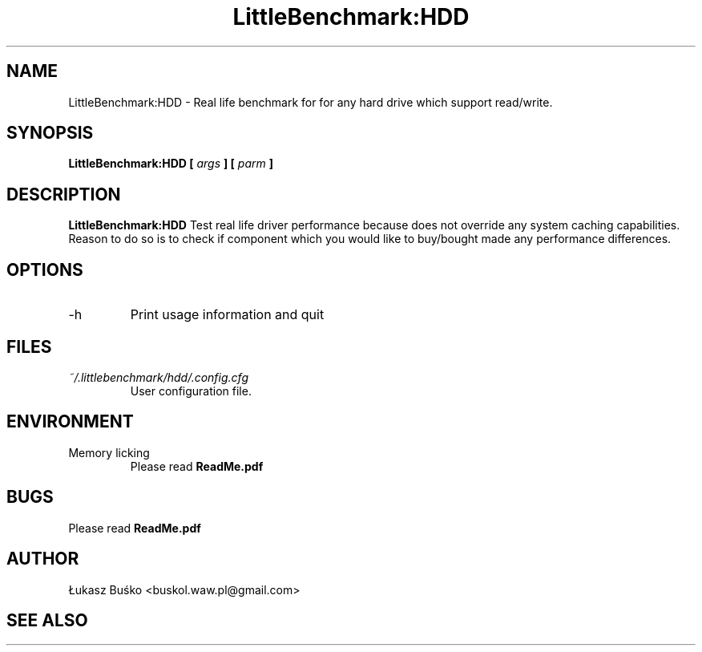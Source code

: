 .\" 
.\" Author: Łukasz Buśko
.\" Contact: http://str0g.wordpress.com
.\" Copyright: 2010-211
.\"
.TH LittleBenchmark:HDD 1 "September 15, 2010" Linux "User Manuals"
.SH NAME
LittleBenchmark:HDD \- Real life benchmark for for any hard drive which support read/write.
.SH SYNOPSIS
.B LittleBenchmark:HDD [
.I args
.B ] [
.I parm
.B ]
.SH DESCRIPTION
.B LittleBenchmark:HDD 
Test real life driver performance because does not override any system caching capabilities.
Reason to do so is to check if component which you would like to buy/bought made any performance differences.
.\" .BR next benchmark... (1)
.SH OPTIONS
.IP -h
Print usage information and quit
.SH FILES
.I ~/.littlebenchmark/hdd/.config.cfg
.RS
User configuration file.
.SH ENVIRONMENT
.IP "Memory licking"
.RS 
Please read
.B ReadMe.pdf

.\" .SH DIAGNOSTICS

.SH BUGS
Please read
.B ReadMe.pdf
.SH AUTHOR
Łukasz Buśko <buskol.waw.pl@gmail.com>
.SH "SEE ALSO"
.\".BR next bench (1),
